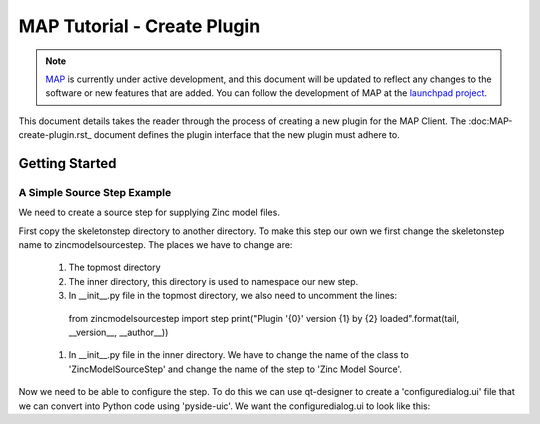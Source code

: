 .. _MAP-tutorial-plugin:

============================
MAP Tutorial - Create Plugin
============================

.. sectionauthor:: Hugh Sorby

.. _launchpad project: http://launchpad.net/mapclient
.. _MAP: https://simtk.org/home/map

.. note::
   `MAP`_ is currently under active development, and this document will be updated to reflect any changes to the software or new features that are added. You can follow the development of MAP at the `launchpad project`_.

This document details takes the reader through the process of creating a new plugin for the MAP Client.  The :doc:MAP-create-plugin.rst_ document defines the plugin interface that the new plugin must adhere to.

Getting Started
===============


A Simple Source Step Example
----------------------------

We need to create a source step for supplying Zinc model files.  

First copy the skeletonstep directory to another directory.  To make this step our own we first change the skeletonstep name to zincmodelsourcestep.  The places we have to change are:

 #. The topmost directory
 #. The inner directory, this directory is used to namespace our new step.
 #. In __init__.py file in the topmost directory, we also need to uncomment the lines::
 
   from zincmodelsourcestep import step
   print("Plugin '{0}' version {1} by {2} loaded".format(tail, __version__, __author__))
   
 #. In __init__.py file in the inner directory.  We have to change the name of the class to 'ZincModelSourceStep' and change the name of the step to 'Zinc Model Source'. 
 
Now we need to be able to configure the step.  To do this we can use qt-designer to create a 'configuredialog.ui' file that we can convert into Python code using 'pyside-uic'.  We want the configuredialog.ui to look like this:

  